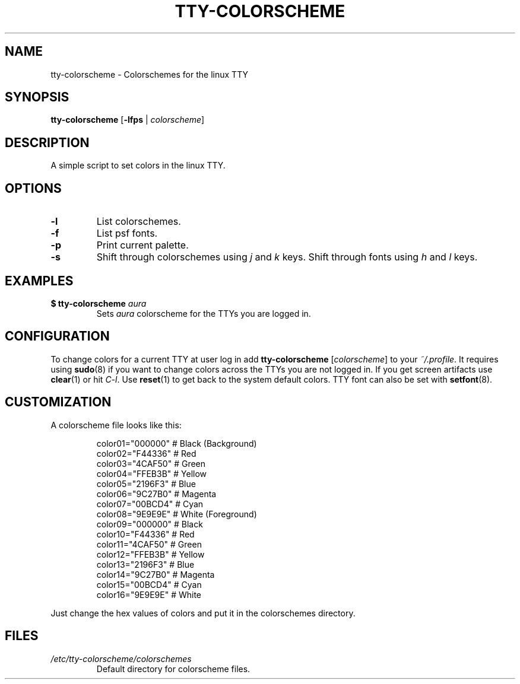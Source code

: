 .TH TTY\-COLORSCHEME "1" "October 2024" "tty\-colorscheme" "User Commands"
.hy 0
.SH NAME
tty\-colorscheme \- Colorschemes for the linux TTY
.SH SYNOPSIS
.B tty\-colorscheme
[\fB\-lfps\fR | \fIcolorscheme\fR]
.SH DESCRIPTION
A simple script to set colors in the linux TTY.
.SH OPTIONS
.TP
\fB\-l\fR
List colorschemes.
.TP
\fB\-f\fR
List psf fonts.
.TP
\fB\-p\fR
Print current palette.
.TP
\fB\-s\fR
Shift through colorschemes using \fIj\fR and \fIk\fR keys. Shift through fonts using \fIh\fR and \fIl\fR keys.
.SH EXAMPLES
.TP
\fB$ tty\-colorscheme\fR \fIaura\fR
Sets \fIaura\fR colorscheme for the TTYs you are logged in.
.SH CONFIGURATION
To change colors for a current TTY at user log in add \fBtty\-colorscheme\fR [\fIcolorscheme\fR] to your \fI~/.profile\fR.
It requires using \fBsudo\fR(8) if you want to change colors across the TTYs you are not logged in.
If you get screen artifacts use \fBclear\fR(1) or hit \fIC\-l\fR. Use \fBreset\fR(1) to get back to the system default colors.
TTY font can also be set with \fBsetfont\fR(8).
.SH CUSTOMIZATION
A colorscheme file looks like this:
.RS
.PP
color01="000000" # Black (Background)
.br
color02="F44336" # Red
.br
color03="4CAF50" # Green
.br
color04="FFEB3B" # Yellow
.br
color05="2196F3" # Blue
.br
color06="9C27B0" # Magenta
.br
color07="00BCD4" # Cyan
.br
color08="9E9E9E" # White (Foreground)
.br
color09="000000" # Black
.br
color10="F44336" # Red
.br
color11="4CAF50" # Green
.br
color12="FFEB3B" # Yellow
.br
color13="2196F3" # Blue
.br
color14="9C27B0" # Magenta
.br
color15="00BCD4" # Cyan
.br
color16="9E9E9E" # White
.RE
.PP
Just change the hex values of colors and put it in the colorschemes directory.
.SH FILES
.TP
\fI/etc/tty\-colorscheme/colorschemes\fR
Default directory for colorscheme files.
